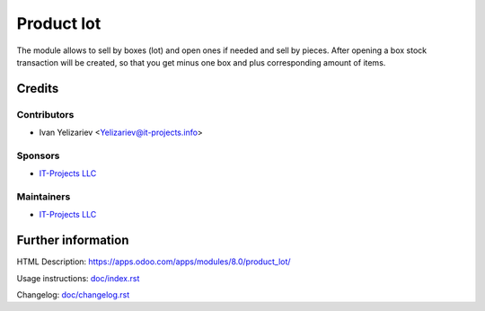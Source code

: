 ===============
 Product lot
===============

The module allows to sell by boxes (lot) and open ones if needed and sell by pieces.
After opening a box stock transaction will be created, so that you get minus one box and plus corresponding amount of items.

Credits
=======

Contributors
------------
* Ivan Yelizariev <Yelizariev@it-projects.info>

Sponsors
--------
* `IT-Projects LLC <https://it-projects.info>`__

Maintainers
-----------
* `IT-Projects LLC <https://it-projects.info>`__

Further information
===================

HTML Description: https://apps.odoo.com/apps/modules/8.0/product_lot/

Usage instructions: `<doc/index.rst>`_

Changelog: `<doc/changelog.rst>`_

